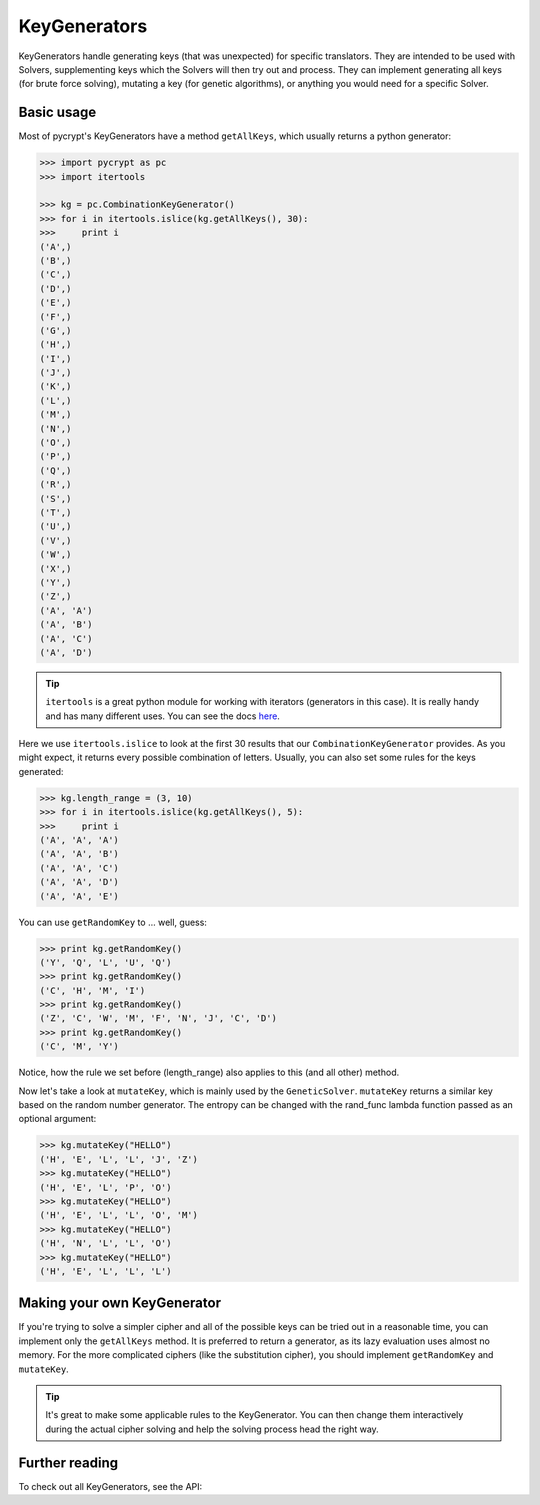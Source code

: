 KeyGenerators
*************

KeyGenerators handle generating keys (that was unexpected) for specific translators. They are intended to be used with Solvers, supplementing keys which the Solvers will then try out and process. They can implement generating all keys (for brute force solving), mutating a key (for genetic algorithms), or anything you would need for a specific Solver.

Basic usage
===========

Most of pycrypt's KeyGenerators have a method ``getAllKeys``, which usually returns a python generator:

.. code-block:: python

	>>> import pycrypt as pc
	>>> import itertools

	>>> kg = pc.CombinationKeyGenerator()
	>>> for i in itertools.islice(kg.getAllKeys(), 30):
	>>> 	print i
	('A',)
	('B',)
	('C',)
	('D',)
	('E',)
	('F',)
	('G',)
	('H',)
	('I',)
	('J',)
	('K',)
	('L',)
	('M',)
	('N',)
	('O',)
	('P',)
	('Q',)
	('R',)
	('S',)
	('T',)
	('U',)
	('V',)
	('W',)
	('X',)
	('Y',)
	('Z',)
	('A', 'A')
	('A', 'B')
	('A', 'C')
	('A', 'D')

.. tip::

	``itertools`` is a great python module for working with iterators (generators in this case). It is really handy and has many different uses. You can see the docs `here <http://docs.python.org/2/library/itertools.html>`_.

Here we use ``itertools.islice`` to look at the first 30 results that our ``CombinationKeyGenerator`` provides. As you might expect, it returns every possible combination of letters. Usually, you can also set some rules for the keys generated:

.. code-block:: python

	>>> kg.length_range = (3, 10)
	>>> for i in itertools.islice(kg.getAllKeys(), 5):
	>>> 	print i
	('A', 'A', 'A')
	('A', 'A', 'B')
	('A', 'A', 'C')
	('A', 'A', 'D')
	('A', 'A', 'E')


You can use ``getRandomKey`` to ... well, guess:

.. code-block:: python

	>>> print kg.getRandomKey()
	('Y', 'Q', 'L', 'U', 'Q')
	>>> print kg.getRandomKey()
	('C', 'H', 'M', 'I')
	>>> print kg.getRandomKey()
	('Z', 'C', 'W', 'M', 'F', 'N', 'J', 'C', 'D')
	>>> print kg.getRandomKey()
	('C', 'M', 'Y')

Notice, how the rule we set before (length_range) also applies to this (and all other) method.

Now let's take a look at ``mutateKey``, which is mainly used by the ``GeneticSolver``. ``mutateKey`` returns a similar key based on the random number generator. The entropy can be changed with the rand_func lambda function passed as an optional argument:

.. code-block:: python

	>>> kg.mutateKey("HELLO")
	('H', 'E', 'L', 'L', 'J', 'Z')
	>>> kg.mutateKey("HELLO")
	('H', 'E', 'L', 'P', 'O')
	>>> kg.mutateKey("HELLO")
	('H', 'E', 'L', 'L', 'O', 'M')
	>>> kg.mutateKey("HELLO")
	('H', 'N', 'L', 'L', 'O')
	>>> kg.mutateKey("HELLO")
	('H', 'E', 'L', 'L', 'L')

Making your own KeyGenerator
============================

If you're trying to solve a simpler cipher and all of the possible keys can be tried out in a reasonable time, you can implement only the ``getAllKeys`` method. It is preferred to return a generator, as its lazy evaluation uses almost no memory. For the more complicated ciphers (like the substitution cipher), you should implement ``getRandomKey`` and ``mutateKey``.

.. tip::

	It's great to make some applicable rules to the KeyGenerator. You can then change them interactively during the actual cipher solving and help the solving process head the right way.

Further reading
===============
To check out all KeyGenerators, see the API:

.. seealso::
	
	`KeyGenerators <pycrypt.keygenerators.html>`_

